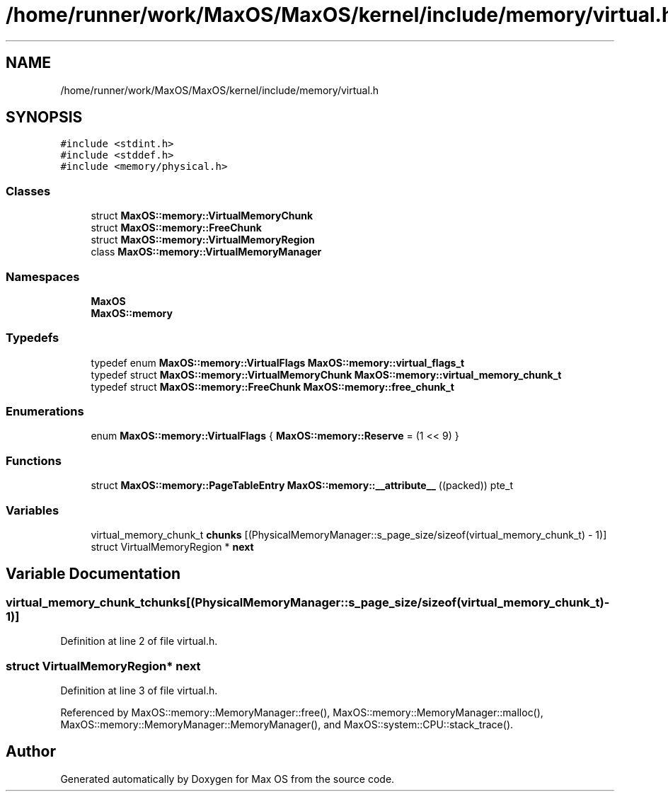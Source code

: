 .TH "/home/runner/work/MaxOS/MaxOS/kernel/include/memory/virtual.h" 3 "Tue Feb 25 2025" "Version 0.1" "Max OS" \" -*- nroff -*-
.ad l
.nh
.SH NAME
/home/runner/work/MaxOS/MaxOS/kernel/include/memory/virtual.h
.SH SYNOPSIS
.br
.PP
\fC#include <stdint\&.h>\fP
.br
\fC#include <stddef\&.h>\fP
.br
\fC#include <memory/physical\&.h>\fP
.br

.SS "Classes"

.in +1c
.ti -1c
.RI "struct \fBMaxOS::memory::VirtualMemoryChunk\fP"
.br
.ti -1c
.RI "struct \fBMaxOS::memory::FreeChunk\fP"
.br
.ti -1c
.RI "struct \fBMaxOS::memory::VirtualMemoryRegion\fP"
.br
.ti -1c
.RI "class \fBMaxOS::memory::VirtualMemoryManager\fP"
.br
.in -1c
.SS "Namespaces"

.in +1c
.ti -1c
.RI " \fBMaxOS\fP"
.br
.ti -1c
.RI " \fBMaxOS::memory\fP"
.br
.in -1c
.SS "Typedefs"

.in +1c
.ti -1c
.RI "typedef enum \fBMaxOS::memory::VirtualFlags\fP \fBMaxOS::memory::virtual_flags_t\fP"
.br
.ti -1c
.RI "typedef struct \fBMaxOS::memory::VirtualMemoryChunk\fP \fBMaxOS::memory::virtual_memory_chunk_t\fP"
.br
.ti -1c
.RI "typedef struct \fBMaxOS::memory::FreeChunk\fP \fBMaxOS::memory::free_chunk_t\fP"
.br
.in -1c
.SS "Enumerations"

.in +1c
.ti -1c
.RI "enum \fBMaxOS::memory::VirtualFlags\fP { \fBMaxOS::memory::Reserve\fP = (1 << 9) }"
.br
.in -1c
.SS "Functions"

.in +1c
.ti -1c
.RI "struct \fBMaxOS::memory::PageTableEntry\fP \fBMaxOS::memory::__attribute__\fP ((packed)) pte_t"
.br
.in -1c
.SS "Variables"

.in +1c
.ti -1c
.RI "virtual_memory_chunk_t \fBchunks\fP [(PhysicalMemoryManager::s_page_size/sizeof(virtual_memory_chunk_t) \- 1)]"
.br
.ti -1c
.RI "struct VirtualMemoryRegion * \fBnext\fP"
.br
.in -1c
.SH "Variable Documentation"
.PP 
.SS "virtual_memory_chunk_t chunks[(PhysicalMemoryManager::s_page_size/sizeof(virtual_memory_chunk_t) \- 1)]"

.PP
Definition at line 2 of file virtual\&.h\&.
.SS "struct VirtualMemoryRegion* next"

.PP
Definition at line 3 of file virtual\&.h\&.
.PP
Referenced by MaxOS::memory::MemoryManager::free(), MaxOS::memory::MemoryManager::malloc(), MaxOS::memory::MemoryManager::MemoryManager(), and MaxOS::system::CPU::stack_trace()\&.
.SH "Author"
.PP 
Generated automatically by Doxygen for Max OS from the source code\&.
